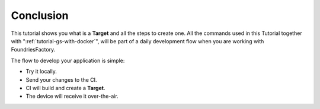 Conclusion
----------

This tutorial shows you what is a **Target** and all the steps to create one.
All the commands used in this Tutorial together with ":ref:`tutorial-gs-with-docker`",
will be part of a daily development flow when you are working with FoundriesFactory.

The flow to develop your application is simple:

- Try it locally.
- Send your changes to the CI.
- CI will build and create a **Target**.
- The device will receive it over-the-air.
